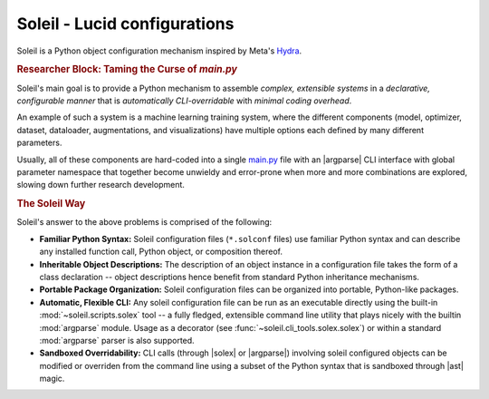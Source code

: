 Soleil - Lucid configurations
===================================

Soleil is a Python object configuration mechanism inspired by Meta's `Hydra <https://hydra.cc/>`_.

.. rubric:: Researcher Block: Taming the Curse of *main.py*

Soleil's main goal is to provide a Python mechanism to assemble *complex, extensible systems* in a *declarative, configurable manner* that is *automatically CLI-overridable* with *minimal coding overhead*.

An example of such a system is a machine learning training system, where the different components (model, optimizer, dataset, dataloader, augmentations, and visualizations) have multiple options each defined by many different parameters.

Usually, all of these components are hard-coded into a single `main.py <https://github.com/pytorch/examples/blob/main/word_language_model/main.py>`_ file with an |argparse| CLI interface with global parameter namespace that together become unwieldy and error-prone when more and more combinations are explored, slowing down further research development.


.. rubric:: The Soleil Way

Soleil's answer to the above problems is comprised of the following:

* **Familiar Python Syntax:** Soleil configuration files (``*.solconf`` files) use familiar Python syntax and can describe any installed function call, Python object, or composition thereof.
* **Inheritable Object Descriptions:** The description of an object instance in a configuration file takes the form of a class declaration -- object descriptions hence benefit from standard Python inheritance mechanisms.
* **Portable Package Organization:** Soleil configuration files can be organized into portable, Python-like packages.
* **Automatic, Flexible CLI:** Any soleil configuration file can be run as an executable directly using the built-in :mod:`~soleil.scripts.solex` tool -- a fully fledged, extensible command line utility that plays nicely with the builtin :mod:`argparse` module. Usage as a decorator (see :func:`~soleil.cli_tools.solex.solex`) or within a standard :mod:`argparse` parser is also supported.
* **Sandboxed Overridability:** CLI calls (through |solex| or |argparse|) involving soleil configured objects can be modified or overriden from the command line using a subset of the Python syntax that is sandboxed through |ast| magic.
